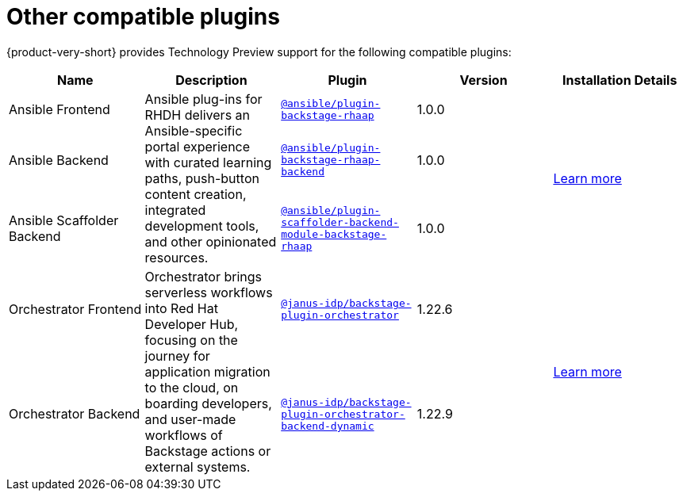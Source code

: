 // This page is generated! Do not edit the .adoc file, but instead run rhdh-supported-plugins.sh to regen this page from the latest plugin metadata.
// cd /path/to/rhdh-documentation; ./modules/dynamic-plugins/rhdh-supported-plugins.sh; ./build/scripts/build.sh; google-chrome titles-generated/main/plugin-rhdh/index.html

= Other compatible plugins 

{product-very-short} provides Technology Preview support for the following compatible plugins:

[%header,cols=5*]
|===
|*Name* |*Description*|*Plugin*|*Version* |*Installation Details*

|Ansible Frontend
.3+|Ansible plug-ins for RHDH delivers an Ansible-specific portal experience with curated learning paths, push-button content creation, integrated development tools, and other opinionated resources. |`https://access.redhat.com/downloads/content/480/ver=2.4/rhel---9/2.4/x86_64/product-software[@ansible/plugin-backstage-rhaap]` |1.0.0
.3+| https://docs.redhat.com/en/documentation/red_hat_ansible_automation_platform/2.4/html/installing_ansible_plug-ins_for_red_hat_developer_hub[Learn more]

|Ansible Backend|`https://access.redhat.com/downloads/content/480/ver=2.4/rhel---9/2.4/x86_64/product-software[@ansible/plugin-backstage-rhaap-backend]` |1.0.0

|Ansible Scaffolder Backend|`https://access.redhat.com/downloads/content/480/ver=2.4/rhel---9/2.4/x86_64/product-software[@ansible/plugin-scaffolder-backend-module-backstage-rhaap]` |1.0.0


|Orchestrator Frontend
.2+|Orchestrator brings serverless workflows into Red Hat Developer Hub, focusing on the journey for application migration to the cloud, on boarding developers, and user-made workflows of Backstage actions or external systems. |`https://www.npmjs.com/package/@janus-idp/backstage-plugin-orchestrator[@janus-idp/backstage-plugin-orchestrator]` |1.22.6
.2+| https://www.parodos.dev/v1.1.x/docs/[Learn more]

|Orchestrator Backend|`https://www.npmjs.com/package/@janus-idp/backstage-plugin-orchestrator-backend-dynamic[@janus-idp/backstage-plugin-orchestrator-backend-dynamic]` |1.22.9


|===
